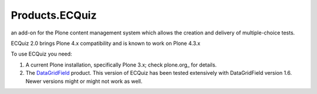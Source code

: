 Products.ECQuiz
===============

an add-on for the Plone content management system which allows the creation and delivery of multiple-choice tests.

ECQuiz 2.0 brings Plone 4.x compatibility and is known to work on Plone 4.3.x


To use ECQuiz you need:

#. A current Plone installation, specifically Plone 3.x; check
   plone.org_ for details.

#. The DataGridField_  product.  This version of ECQuiz has been
   tested extensively with DataGridField version 1.6.  Newer
   versions might or might not work as well.

.. _plone.org :http://plone.org/products/plone
.. _DataGridField: http://plone.org/products/datagridfield/
